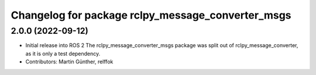 ^^^^^^^^^^^^^^^^^^^^^^^^^^^^^^^^^^^^^^^^^^^^^^^^^^
Changelog for package rclpy_message_converter_msgs
^^^^^^^^^^^^^^^^^^^^^^^^^^^^^^^^^^^^^^^^^^^^^^^^^^

2.0.0 (2022-09-12)
------------------
* Initial release into ROS 2
  The rclpy_message_converter_msgs package was split out of
  rclpy_message_converter, as it is only a test dependency.
* Contributors: Martin Günther, relffok
